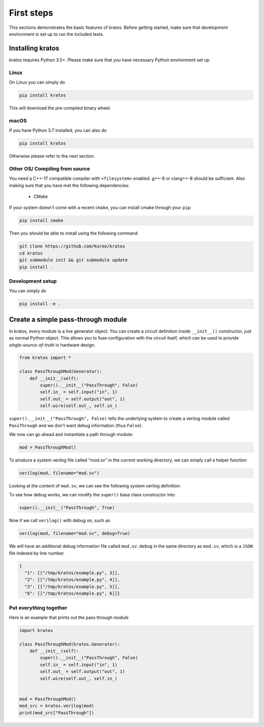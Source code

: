 .. _basics:

First steps
###########

This sections demonstrates the basic features of kratos. Before getting
started, make sure that development environment is set up to run the included
tests.

Installing kratos
=================
kratos requires Python 3.5+. Please make sure that you have necessary Python
environment set up.

Linux
-----
On Linux you can simply do

.. code:: bash

  pip install kratos

This will download the pre-compiled binary wheel.

macOS
-----

If you have Python 3.7 installed, you can also do

.. code:: bash

  pip install kratos

Otherwise please refer to the next section.

Other OS/ Compiling from source
-------------------------------
You need a C++-17 compatible compiler with ``<filesystem>`` enabled. g++-8
or clang++-8 should be sufficient. Also making sure that you have met the
following dependencies:

  - CMake

If your system doesn't come with a recent ``cmake``, you can install cmake
through your ``pip``:

.. code-block:: bash

    pip install cmake

Then you should be able to install using the following command

.. code-block:: bash

    git clone https://github.com/Kuree/kratos
    cd kratos
    git submodule init && git submodule update
    pip install .

Development setup
-----------------
You can simply do

.. code-block:: bash

    pip install -e .

Create a simple pass-through module
===================================

In kratos, every module is a live generator object. You can create a circuit
definition inside ``__init__()`` constructor, just as normal Python object.
This allows you to fuse configuration with the circuit itself, which can be
used to provide `single-source-of-truth` in hardware design.

.. code:: Python

    from kratos import *

    class PassThroughMod(Generator):
        def __init__(self):
            super().__init__("PassThrough", False)
            self.in_ = self.input("in", 1)
            self.out_ = self.output("out", 1)
            self.wire(self.out_, self.in_)


``super().__init__("PassThrough", False)`` tells the underlying system to
create a verilog module called ``PassThrough`` and we don't want debug
information (thus ``False``).

We now can go ahead and instantiate a path through module:

.. code:: Python

    mod = PassThroughMod()

To produce a system verilog file called "mod.sv" in the current working
directory, we can simply call a helper function

.. code:: Python

  verilog(mod, filename="mod.sv")

Looking at the content of ``mod.sv``, we can see the following system
verilog definition:

.. code-block:: SystemVerilog
    :linenos:

    module PassThrough (
      input logic  in,
      output logic  out
    );

    assign out = in;
    endmodule   // PassThrough

To see how debug works, we can modify the ``super()`` base class constructor
into

.. code:: Python

    super().__init__("PassThrough", True)

Now if we call ``verilog()`` with debug on, such as

.. code:: Python

    verilog(mod, filename="mod.sv", debug=True)

We will have an additional debug information file called ``mod.sv.debug`` in
the same directory as ``mod.sv``, which is a ``JSON`` file indexed by line
number.

.. code:: JSON

    {
      "1": [["/tmp/kratos/example.py", 3]],
      "2": [["/tmp/kratos/example.py", 4]],
      "3": [["/tmp/kratos/example.py", 5]],
      "6": [["/tmp/kratos/example.py", 6]]}

Put everything together
-----------------------

Here is an example that prints out the pass through module

.. code-block:: Python

    import kratos

    class PassThroughMod(kratos.Generator):
        def __init__(self):
            super().__init__("PassThrough", False)
            self.in_ = self.input("in", 1)
            self.out_ = self.output("out", 1)
            self.wire(self.out_, self.in_)


    mod = PassThroughMod()
    mod_src = kratos.verilog(mod)
    print(mod_src["PassThrough"])
